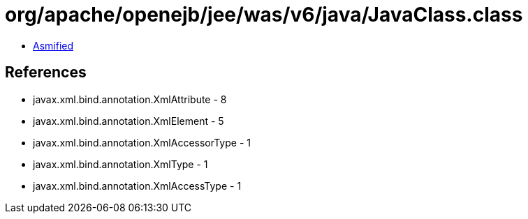 = org/apache/openejb/jee/was/v6/java/JavaClass.class

 - link:JavaClass-asmified.java[Asmified]

== References

 - javax.xml.bind.annotation.XmlAttribute - 8
 - javax.xml.bind.annotation.XmlElement - 5
 - javax.xml.bind.annotation.XmlAccessorType - 1
 - javax.xml.bind.annotation.XmlType - 1
 - javax.xml.bind.annotation.XmlAccessType - 1

